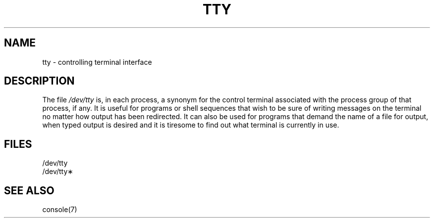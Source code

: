 '\"macro stdmacro
.if n .pH g7.tty @(#)tty	30.2 of 12/25/85
.nr X
.if \nX=0 .ds x} TTY 7 "" "\&"
.if \nX=1 .ds x} TTY 7 ""
.if \nX=2 .ds x} TTY 7 "" "\&"
.if \nX=3 .ds x} TTY "" "" "\&"
.TH \*(x}
.SH NAME
tty \- controlling terminal interface
.SH DESCRIPTION
.PP
The file
.I /dev/tty
is, in each process, a synonym
for the control terminal associated with the process group of that process,
if any.
It is useful for programs or shell sequences that wish to
be sure of writing messages on the terminal
no matter how output has been redirected.
It can also be used for programs that demand the name of a file
for output, when typed output is desired
and it is tiresome to find out what terminal
is currently in use.
.SH FILES
/dev/tty
.br
/dev/tty\(**
.SH SEE ALSO
console(7)
.\"	@(#)tty.7	6.2 of 9/6/83
.Ee
'\".so /pubs/tools/origin.att
